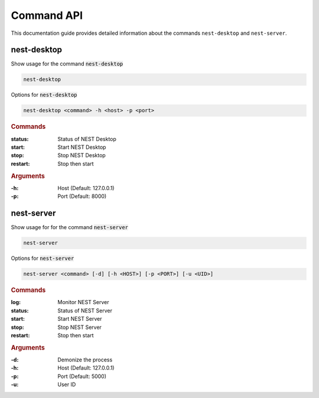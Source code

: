 |fa-terminal| Command API
=========================


This documentation guide provides detailed information about the commands ``nest-desktop`` and ``nest-server``.

|fa-terminal-sm| nest-desktop
-----------------------------

Show usage for the command :code:`nest-desktop`

.. code-block:: bash

   nest-desktop

Options for :code:`nest-desktop`

.. code-block:: bash

   nest-desktop <command> -h <host> -p <port>


.. rubric:: Commands

:status: Status of NEST Desktop
:start: Start NEST Desktop
:stop: Stop NEST Desktop
:restart: Stop then start


.. rubric:: Arguments

:-h: Host (Default: 127.0.0.1)
:-p: Port (Default: 8000)


|fa-terminal-sm| nest-server
-----------------------------

Show usage for for the command :code:`nest-server`

.. code-block:: bash

   nest-server

Options for :code:`nest-server`

.. code-block:: bash

   nest-server <command> [-d] [-h <HOST>] [-p <PORT>] [-u <UID>]


.. rubric:: Commands

:log: Monitor NEST Server
:status: Status of NEST Server
:start: Start NEST Server
:stop: Stop NEST Server
:restart: Stop then start


.. rubric:: Arguments

:-d: Demonize the process
:-h: Host (Default: 127.0.0.1)
:-p: Port (Default: 5000)
:-u: User ID


.. |fa-terminal| image:: ../_static/img/font-awesome/terminal.svg
   :width: 30px
   :alt:
   :target: #

.. |fa-terminal-sm| image:: ../_static/img/font-awesome/terminal.svg
   :width: 20px
   :alt:
   :target: #
